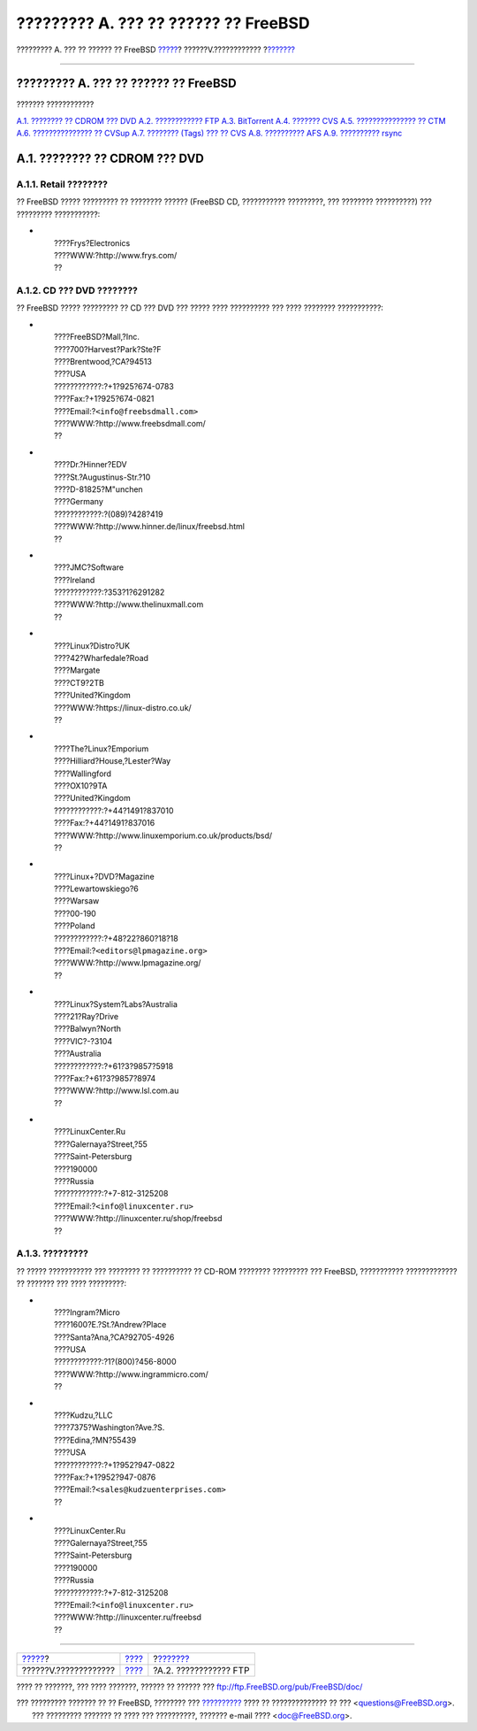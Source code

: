 =====================================
????????? A. ??? ?? ?????? ?? FreeBSD
=====================================

.. raw:: html

   <div class="navheader">

????????? A. ??? ?? ?????? ?? FreeBSD
`????? <appendices.html>`__?
??????V.????????????
?\ `??????? <mirrors-ftp.html>`__

--------------

.. raw:: html

   </div>

.. raw:: html

   <div class="appendix">

.. raw:: html

   <div class="titlepage" xmlns="">

.. raw:: html

   <div>

.. raw:: html

   <div>

????????? A. ??? ?? ?????? ?? FreeBSD
-------------------------------------

.. raw:: html

   </div>

.. raw:: html

   </div>

.. raw:: html

   </div>

.. raw:: html

   <div class="toc">

.. raw:: html

   <div class="toc-title">

??????? ????????????

.. raw:: html

   </div>

`A.1. ???????? ?? CDROM ??? DVD <mirrors.html#mirrors-cdrom>`__
`A.2. ???????????? FTP <mirrors-ftp.html>`__
`A.3. BitTorrent <mirrors-bittorrent.html>`__
`A.4. ??????? CVS <anoncvs.html>`__
`A.5. ??????????????? ?? CTM <ctm.html>`__
`A.6. ??????????????? ?? CVSup <cvsup.html>`__
`A.7. ???????? (Tags) ??? ?? CVS <cvs-tags.html>`__
`A.8. ?????????? AFS <mirrors-afs.html>`__
`A.9. ?????????? rsync <mirrors-rsync.html>`__

.. raw:: html

   </div>

.. raw:: html

   <div class="sect1">

.. raw:: html

   <div class="titlepage" xmlns="">

.. raw:: html

   <div>

.. raw:: html

   <div>

A.1. ???????? ?? CDROM ??? DVD
------------------------------

.. raw:: html

   </div>

.. raw:: html

   </div>

.. raw:: html

   </div>

.. raw:: html

   <div class="sect2">

.. raw:: html

   <div class="titlepage" xmlns="">

.. raw:: html

   <div>

.. raw:: html

   <div>

A.1.1. Retail ????????
~~~~~~~~~~~~~~~~~~~~~~

.. raw:: html

   </div>

.. raw:: html

   </div>

.. raw:: html

   </div>

?? FreeBSD ????? ????????? ?? ???????? ?????? (FreeBSD CD, ???????????
?????????, ??? ???????? ??????????) ??? ????????? ???????????:

.. raw:: html

   <div class="itemizedlist">

-  

   .. raw:: html

      <div class="address">

   | 
   |  ????Frys?Electronics
   |  ????WWW:?http://www.frys.com/
   |  ??

   .. raw:: html

      </div>

.. raw:: html

   </div>

.. raw:: html

   </div>

.. raw:: html

   <div class="sect2">

.. raw:: html

   <div class="titlepage" xmlns="">

.. raw:: html

   <div>

.. raw:: html

   <div>

A.1.2. CD ??? DVD ????????
~~~~~~~~~~~~~~~~~~~~~~~~~~

.. raw:: html

   </div>

.. raw:: html

   </div>

.. raw:: html

   </div>

?? FreeBSD ????? ????????? ?? CD ??? DVD ??? ????? ???? ?????????? ???
???? ???????? ???????????:

.. raw:: html

   <div class="itemizedlist">

-  

   .. raw:: html

      <div class="address">

   | 
   |  ????FreeBSD?Mall,?Inc.
   |  ????700?Harvest?Park?Ste?F
   |  ????Brentwood,?CA?94513
   |  ????USA
   |  ????????????:?+1?925?674-0783
   |  ????Fax:?+1?925?674-0821
   |  ????Email:?\ ``<info@freebsdmall.com>``
   |  ????WWW:?http://www.freebsdmall.com/
   |  ??

   .. raw:: html

      </div>

-  

   .. raw:: html

      <div class="address">

   | 
   |  ????Dr.?Hinner?EDV
   |  ????St.?Augustinus-Str.?10
   |  ????D-81825?M"unchen
   |  ????Germany
   |  ????????????:?(089)?428?419
   |  ????WWW:?http://www.hinner.de/linux/freebsd.html
   |  ??

   .. raw:: html

      </div>

-  

   .. raw:: html

      <div class="address">

   | 
   |  ????JMC?Software
   |  ????Ireland
   |  ????????????:?353?1?6291282
   |  ????WWW:?http://www.thelinuxmall.com
   |  ??

   .. raw:: html

      </div>

-  

   .. raw:: html

      <div class="address">

   | 
   |  ????Linux?Distro?UK
   |  ????42?Wharfedale?Road
   |  ????Margate
   |  ????CT9?2TB
   |  ????United?Kingdom
   |  ????WWW:?https://linux-distro.co.uk/
   |  ??

   .. raw:: html

      </div>

-  

   .. raw:: html

      <div class="address">

   | 
   |  ????The?Linux?Emporium
   |  ????Hilliard?House,?Lester?Way
   |  ????Wallingford
   |  ????OX10?9TA
   |  ????United?Kingdom
   |  ????????????:?+44?1491?837010
   |  ????Fax:?+44?1491?837016
   |  ????WWW:?http://www.linuxemporium.co.uk/products/bsd/
   |  ??

   .. raw:: html

      </div>

-  

   .. raw:: html

      <div class="address">

   | 
   |  ????Linux+?DVD?Magazine
   |  ????Lewartowskiego?6
   |  ????Warsaw
   |  ????00-190
   |  ????Poland
   |  ????????????:?+48?22?860?18?18
   |  ????Email:?\ ``<editors@lpmagazine.org>``
   |  ????WWW:?http://www.lpmagazine.org/
   |  ??

   .. raw:: html

      </div>

-  

   .. raw:: html

      <div class="address">

   | 
   |  ????Linux?System?Labs?Australia
   |  ????21?Ray?Drive
   |  ????Balwyn?North
   |  ????VIC?-?3104
   |  ????Australia
   |  ????????????:?+61?3?9857?5918
   |  ????Fax:?+61?3?9857?8974
   |  ????WWW:?http://www.lsl.com.au
   |  ??

   .. raw:: html

      </div>

-  

   .. raw:: html

      <div class="address">

   | 
   |  ????LinuxCenter.Ru
   |  ????Galernaya?Street,?55
   |  ????Saint-Petersburg
   |  ????190000
   |  ????Russia
   |  ????????????:?+7-812-3125208
   |  ????Email:?\ ``<info@linuxcenter.ru>``
   |  ????WWW:?http://linuxcenter.ru/shop/freebsd
   |  ??

   .. raw:: html

      </div>

.. raw:: html

   </div>

.. raw:: html

   </div>

.. raw:: html

   <div class="sect2">

.. raw:: html

   <div class="titlepage" xmlns="">

.. raw:: html

   <div>

.. raw:: html

   <div>

A.1.3. ?????????
~~~~~~~~~~~~~~~~

.. raw:: html

   </div>

.. raw:: html

   </div>

.. raw:: html

   </div>

?? ????? ??????????? ??? ???????? ?? ?????????? ?? CD-ROM ????????
????????? ??? FreeBSD, ??????????? ????????????? ?? ??????? ??? ????
?????????:

.. raw:: html

   <div class="itemizedlist">

-  

   .. raw:: html

      <div class="address">

   | 
   |  ????Ingram?Micro
   |  ????1600?E.?St.?Andrew?Place
   |  ????Santa?Ana,?CA?92705-4926
   |  ????USA
   |  ????????????:?1?(800)?456-8000
   |  ????WWW:?http://www.ingrammicro.com/
   |  ??

   .. raw:: html

      </div>

-  

   .. raw:: html

      <div class="address">

   | 
   |  ????Kudzu,?LLC
   |  ????7375?Washington?Ave.?S.
   |  ????Edina,?MN?55439
   |  ????USA
   |  ????????????:?+1?952?947-0822
   |  ????Fax:?+1?952?947-0876
   |  ????Email:?\ ``<sales@kudzuenterprises.com>``
   |  ??

   .. raw:: html

      </div>

-  

   .. raw:: html

      <div class="address">

   | 
   |  ????LinuxCenter.Ru
   |  ????Galernaya?Street,?55
   |  ????Saint-Petersburg
   |  ????190000
   |  ????Russia
   |  ????????????:?+7-812-3125208
   |  ????Email:?\ ``<info@linuxcenter.ru>``
   |  ????WWW:?http://linuxcenter.ru/freebsd
   |  ??

   .. raw:: html

      </div>

.. raw:: html

   </div>

.. raw:: html

   </div>

.. raw:: html

   </div>

.. raw:: html

   </div>

.. raw:: html

   <div class="navfooter">

--------------

+--------------------------------+------------------------------+-------------------------------------+
| `????? <appendices.html>`__?   | `???? <appendices.html>`__   | ?\ `??????? <mirrors-ftp.html>`__   |
+--------------------------------+------------------------------+-------------------------------------+
| ??????V.?????????????          | `???? <index.html>`__        | ?A.2. ???????????? FTP              |
+--------------------------------+------------------------------+-------------------------------------+

.. raw:: html

   </div>

???? ?? ???????, ??? ???? ???????, ?????? ?? ?????? ???
ftp://ftp.FreeBSD.org/pub/FreeBSD/doc/

| ??? ????????? ??????? ?? ?? FreeBSD, ???????? ???
  `?????????? <http://www.FreeBSD.org/docs.html>`__ ???? ??
  ?????????????? ?? ??? <questions@FreeBSD.org\ >.
|  ??? ????????? ??????? ?? ???? ??? ??????????, ??????? e-mail ????
  <doc@FreeBSD.org\ >.
